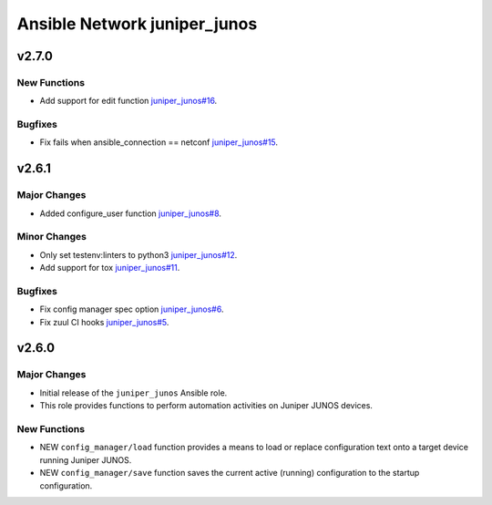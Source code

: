 =============================
Ansible Network juniper_junos
=============================

.. _Ansible Network juniper_junos_v2.7.0:

v2.7.0
======

.. _Ansible Network juniper_junos_v2.7.0_New Functions:

New Functions
-------------

- Add support for edit function `juniper_junos#16 <https://github.com/ansible-network/juniper_junos/pull/16>`_.


.. _Ansible Network juniper_junos_v2.7.0_Bugfixes:

Bugfixes
--------

- Fix fails when ansible_connection == netconf `juniper_junos#15 <https://github.com/ansible-network/juniper_junos/pull/15>`_.


.. _Ansible Network juniper_junos_v2.6.1:

v2.6.1
======

.. _Ansible Network juniper_junos_v2.6.1_Major Changes:

Major Changes
-------------

- Added configure_user function `juniper_junos#8 <https://github.com/ansible-network/juniper_junos/pull/8>`_.


.. _Ansible Network juniper_junos_v2.6.1_Minor Changes:

Minor Changes
-------------

- Only set testenv:linters to python3 `juniper_junos#12 <https://github.com/ansible-network/juniper_junos/pull/12>`_.

- Add support for tox `juniper_junos#11 <https://github.com/ansible-network/juniper_junos/pull/11>`_.


.. _Ansible Network juniper_junos_v2.6.1_Bugfixes:

Bugfixes
--------

- Fix config manager spec option `juniper_junos#6 <https://github.com/ansible-network/juniper_junos/pull/6>`_.

- Fix zuul CI hooks `juniper_junos#5 <https://github.com/ansible-network/juniper_junos/pull/6>`_.


.. _Ansible Network juniper_junos_v2.6.0:

v2.6.0
======

.. _Ansible Network juniper_junos_v2.6.0_Major Changes:

Major Changes
-------------

- Initial release of the ``juniper_junos`` Ansible role.

- This role provides functions to perform automation activities on Juniper JUNOS devices.


.. _Ansible Network juniper_junos_v2.6.0_New Functions:

New Functions
-------------

- NEW ``config_manager/load`` function provides a means to load or replace configuration text onto a target device running Juniper JUNOS.

- NEW ``config_manager/save`` function saves the current active (running) configuration to the startup configuration.

